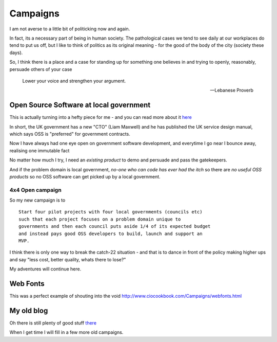 Campaigns
=========

I am not averse to a little bit of politicking now and again.

In fact, its a necessary part of being in human society.  The pathological 
cases we tend to see daily at our workplaces do tend to put us off, but 
I like to think of politics as its original meaning - for the good of the body of the city (society these days).

So, I think there is a place and a case for standing up for something one believes in and trying to openly, reasonably, persuade others of your case

.. epigraph:: 

   Lower your voice and strengthen your argument.

   -- Lebanese Proverb


Open Source Software at local government
----------------------------------------

This is actually turning into a hefty piece for me - and you can read more about it `here </cms/campaigns/OSSLG>`_

In short, the UK government has a new "CTO" (Liam Maxwell) and he has published 
the UK service design manual, which says OSS is "preferred" for government contracts.

Now I have always had one eye open on government software development, and everytime I go near I bounce away, realising one immutable fact

No matter how much I try, I need an *existing product* to demo and persuade and 
pass the gatekeepers.  

And if the problem domain is local government, *no-one who can code has ever had the itch* so there are *no useful OSS products* so no OSS software can get picked up by a local government.


4x4 Open campaign
~~~~~~~~~~~~~~~~~

So my new campaign is to ::

   Start four pilot projects with four local governments (councils etc)
   such that each project focuses on a problem domain unique to 
   governments and then each council puts aside 1/4 of its expected budget
   and instead pays good OSS developers to build, launch and support an
   MVP.

I think there is only one way to break the catch-22 situation - and that is 
to dance in front of the policy making higher ups and say "less cost, better quality, whats there to lose?"

My adventures will continue here.


 


Web Fonts
---------

This was a perfect example of shouting into the void
http://www.ciocookbook.com/Campaigns/webfonts.html


My old blog
-----------

Oh there is still plenty of good stuff `there <http://www.ciocookbook.com>`_



When I get time I will fill in a few more old campaigns.

